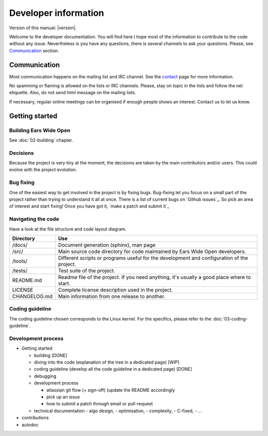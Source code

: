 Developer information
*********************

Version of this manual: |version|.

Welcome to the developer documentation. You will find here I hope most of the
information to contribute to the code without any issue. Nevertheless is you
have any questions, there is several channels to ask your questions. Please,
see `Communication`_ section.


Communication
=============

Most communication happens on the mailing list and IRC channel. See the `contact`_
page for more information.

No spamming or flaming is allowed on the lists or IRC channels. Please, stay on
topic in the lists and follow the net etiquette. Also, do not send html message
on the mailing lists.

If necessary, regular online meetings can be organised if enough people shows an
interest. Contact us to let us know.


Getting started
===============

Building Ears Wide Open
-----------------------

See :doc:`02-building` chapter.


Decisions
---------

Because the project is very tiny at the moment, the decisions are taken by the
main contributors and/or users. This could evolve with the project evolution.

Bug fixing
----------

One of the easiest way to get involved in the project is by fixing bugs. Bug-fixing
let you focus on a small part of the project rather than trying to understand
it all at once. There is a list of current bugs on `Github issues`_. So pick
an area of interest and start fixing! Once you have got it, `make a patch and
submit it`_

Navigating the code
-------------------

Have a look at the file structure and code layout diagram.

+-----------------------+-------------------------------------------------------+
| Directory             | Use                                                   |
+=======================+=======================================================+
| /docs/                | Document generation (sphinx), man page                |
+-----------------------+-------------------------------------------------------+
| /src/                 | Main source code directory for code maintained by     |
|                       | Ears Wide Open developers.                            |
+-----------------------+-------------------------------------------------------+
| /tools/               | Different scripts or programs useful for the          |
|                       | development and configuration of the project.         |
+-----------------------+-------------------------------------------------------+
| /tests/               | Test suite of the project.                            |
+-----------------------+-------------------------------------------------------+
| README.md             | Readme file of the project. If you need anything, it's|
|                       | usually a good place where to start.                  |
+-----------------------+-------------------------------------------------------+
| LICENSE               | Complete license description used in the project.     |
+-----------------------+-------------------------------------------------------+
| CHANGELOG.md          | Main information from one release to another.         |
+-----------------------+-------------------------------------------------------+

Coding guideline
----------------

The coding guideline chosen corresponds to the Linux kernel. For the specifics,
please refer to the :doc:`03-coding-guideline`.

Development process
-------------------


- Getting started

  - building [DONE]
  - diving into the code (explanation of the tree in a dedicated page) [WIP]
  - coding guideline (develop all the code guideline in a dedicated page) [DONE]
  - debugging
  - development process

    - atlassian git flow (+ sign-off) (update the README accordingly
    - pick up an issue
    - how to submit a patch through email or pull-request

  - technical documentation 
    - algo design, 
    - optimisation, 
    - complexity, 
    - C-fixed, 
    - ...

- contributions
- autodoc


.. _contact: https://earswideopen.net/support#contact

